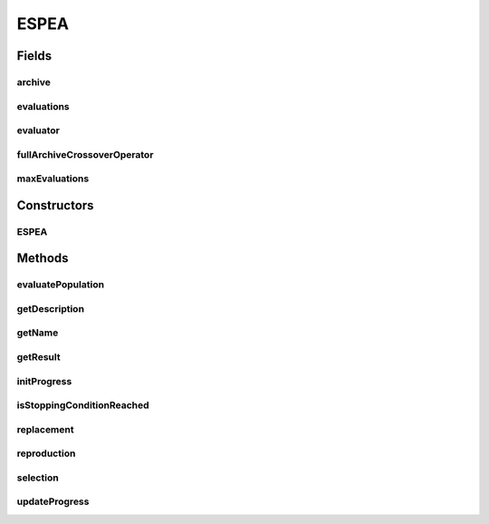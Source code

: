 .. java:import:: org.uma.jmetal.algorithm.impl AbstractGeneticAlgorithm

.. java:import:: org.uma.jmetal.algorithm.multiobjective.espea.util EnergyArchive

.. java:import:: org.uma.jmetal.algorithm.multiobjective.espea.util EnergyArchive.ReplacementStrategy

.. java:import:: org.uma.jmetal.algorithm.multiobjective.espea.util ScalarizationWrapper

.. java:import:: org.uma.jmetal.operator CrossoverOperator

.. java:import:: org.uma.jmetal.operator MutationOperator

.. java:import:: org.uma.jmetal.operator SelectionOperator

.. java:import:: org.uma.jmetal.problem Problem

.. java:import:: org.uma.jmetal.solution Solution

.. java:import:: org.uma.jmetal.util.evaluator SolutionListEvaluator

.. java:import:: java.util ArrayList

.. java:import:: java.util List

ESPEA
=====

.. java:package:: org.uma.jmetal.algorithm.multiobjective.espea
   :noindex:

.. java:type:: @SuppressWarnings public class ESPEA<S extends Solution<?>> extends AbstractGeneticAlgorithm<S, List<S>>

   Implementation of the Electrostatic Potential Energy Evolutionary Algorithm (ESPEA) from the paper "Obtaining Optimal Pareto Front Approximations using Scalarized Preference Information" by M. Braun et al.

   The algorithm generates preference-biased Pareto front approximations that cover the entire front but focus more solutions in those regions that are interesting to the decision maker. Preferences are presented to the algorithm in the form of a scalarization function (value function) that maps the vector of objective to a real value. Smaller values are deemed to indicate higher desirability to comply with minimization.

   If no scalarized preference is specified, uniform preferences are assumed and ESPEA generates a uniform approximation of the Pareto front.

   :author: Marlon Braun

Fields
------
archive
^^^^^^^

.. java:field:: protected final EnergyArchive<S> archive
   :outertype: ESPEA

   An archive of nondominated solutions that approximates the energy minimum state based on the chosen scalarization function.

evaluations
^^^^^^^^^^^

.. java:field:: protected int evaluations
   :outertype: ESPEA

   The number of function evaluations that have been executed so far.

evaluator
^^^^^^^^^

.. java:field:: protected final SolutionListEvaluator<S> evaluator
   :outertype: ESPEA

   Evaluates the solutions

fullArchiveCrossoverOperator
^^^^^^^^^^^^^^^^^^^^^^^^^^^^

.. java:field:: protected CrossoverOperator<S> fullArchiveCrossoverOperator
   :outertype: ESPEA

   ESPEA uses two different crossover operators depending on the current archive size. If the archive is not full, it uses the crossover operator provided by \ :java:ref:`getCrossoverOperator()`\ . If the archive is full, \ :java:ref:`fullArchiveCrossoverOperator`\  is used.

maxEvaluations
^^^^^^^^^^^^^^

.. java:field:: protected int maxEvaluations
   :outertype: ESPEA

   Maximum number of functions evaluations that are executed.

Constructors
------------
ESPEA
^^^^^

.. java:constructor:: public ESPEA(Problem<S> problem, int maxEvaluations, int populationSize, CrossoverOperator<S> crossoverOperator, CrossoverOperator<S> fullArchiveCrossoverOperator, MutationOperator<S> mutationOperator, SelectionOperator<List<S>, S> selectionOperator, ScalarizationWrapper scalarizationWrapper, SolutionListEvaluator<S> evaluator, boolean normalizeObjectives, ReplacementStrategy replacementStrategy)
   :outertype: ESPEA

   Constructor for setting all parameters of ESPEA.

Methods
-------
evaluatePopulation
^^^^^^^^^^^^^^^^^^

.. java:method:: @Override protected List<S> evaluatePopulation(List<S> population)
   :outertype: ESPEA

getDescription
^^^^^^^^^^^^^^

.. java:method:: @Override public String getDescription()
   :outertype: ESPEA

getName
^^^^^^^

.. java:method:: @Override public String getName()
   :outertype: ESPEA

getResult
^^^^^^^^^

.. java:method:: @Override public List<S> getResult()
   :outertype: ESPEA

initProgress
^^^^^^^^^^^^

.. java:method:: @Override protected void initProgress()
   :outertype: ESPEA

isStoppingConditionReached
^^^^^^^^^^^^^^^^^^^^^^^^^^

.. java:method:: @Override protected boolean isStoppingConditionReached()
   :outertype: ESPEA

replacement
^^^^^^^^^^^

.. java:method:: @Override protected List<S> replacement(List<S> population, List<S> offspringPopulation)
   :outertype: ESPEA

reproduction
^^^^^^^^^^^^

.. java:method:: @Override protected List<S> reproduction(List<S> population)
   :outertype: ESPEA

selection
^^^^^^^^^

.. java:method:: @Override protected List<S> selection(List<S> population)
   :outertype: ESPEA

updateProgress
^^^^^^^^^^^^^^

.. java:method:: @Override protected void updateProgress()
   :outertype: ESPEA

